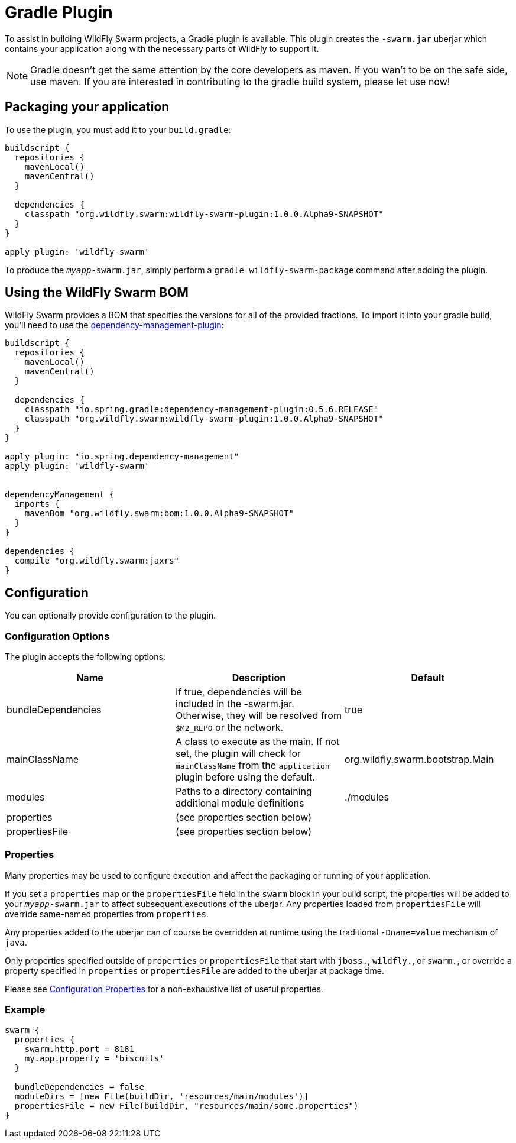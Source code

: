 = Gradle Plugin

To assist in building WildFly Swarm projects, a Gradle plugin is available.  This plugin creates the ```-swarm.jar``` uberjar which contains your application along with the necessary parts of WildFly to support it.

NOTE: Gradle doesn't get the same attention by the core developers as maven. If you wan't to be on the safe side, use maven. If you are interested in contributing to the gradle build system, please let use now!

== Packaging your application

To use the plugin, you must add it to your `build.gradle`:

[source,groovy]
----
buildscript {
  repositories {
    mavenLocal()
    mavenCentral()
  }

  dependencies {
    classpath "org.wildfly.swarm:wildfly-swarm-plugin:1.0.0.Alpha9-SNAPSHOT"
  }
}

apply plugin: 'wildfly-swarm'
----

To produce the `_myapp_-swarm.jar`, simply perform a `gradle wildfly-swarm-package` command after adding the plugin.

== Using the WildFly Swarm BOM

WildFly Swarm provides a BOM that specifies the versions for all of the provided fractions. To import it into your gradle build, you'll need to use the https://github.com/spring-gradle-plugins/dependency-management-plugin[dependency-management-plugin]:

[source,groovy]
----
buildscript {
  repositories {
    mavenLocal()
    mavenCentral()
  }

  dependencies {
    classpath "io.spring.gradle:dependency-management-plugin:0.5.6.RELEASE"
    classpath "org.wildfly.swarm:wildfly-swarm-plugin:1.0.0.Alpha9-SNAPSHOT"
  }
}

apply plugin: "io.spring.dependency-management"
apply plugin: 'wildfly-swarm'


dependencyManagement {
  imports {
    mavenBom "org.wildfly.swarm:bom:1.0.0.Alpha9-SNAPSHOT"
  }
}

dependencies {
  compile "org.wildfly.swarm:jaxrs"
}
----


== Configuration

You can optionally provide configuration to the plugin.

=== Configuration Options

The plugin accepts the following options:

[cols=3, options="header"]
|===
|Name
|Description
|Default

|bundleDependencies
|If true, dependencies will be included in the -swarm.jar. Otherwise, they will be resolved from `$M2_REPO` or the network.
|true

|mainClassName
|A class to execute as the main. If not set, the plugin will check for `mainClassName` from the `application` plugin before using the default.
|org.wildfly.swarm.bootstrap.Main

|modules
|Paths to a directory containing additional module definitions
|./modules

|properties
|(see properties section below)
|

|propertiesFile
|(see properties section below)
|
|===


=== Properties

Many properties may be used to configure execution and affect the packaging or running of your application.

If you set a `properties` map or the `propertiesFile` field in the `swarm` block in your build script, the properties will be added to your `_myapp_-swarm.jar` to affect subsequent executions of the uberjar.  Any properties loaded from `propertiesFile` will override same-named properties from `properties`.

Any properties added to the uberjar can of course be overridden at runtime using the traditional `-Dname=value` mechanism of `java`.

Only properties specified outside of `properties` or `propertiesFile` that start with `jboss.`, `wildfly.`, or `swarm.`, or override a property specified in `properties` or `propertiesFile` are added to the uberjar at package time.


Please see <<fake/../../../configuration_properties.adoc#,Configuration Properties>> for a non-exhaustive list of useful properties.

=== Example

[source,groovy]
----
swarm {
  properties {
    swarm.http.port = 8181
    my.app.property = 'biscuits'
  }

  bundleDependencies = false
  moduleDirs = [new File(buildDir, 'resources/main/modules')]
  propertiesFile = new File(buildDir, "resources/main/some.properties")
}
----
